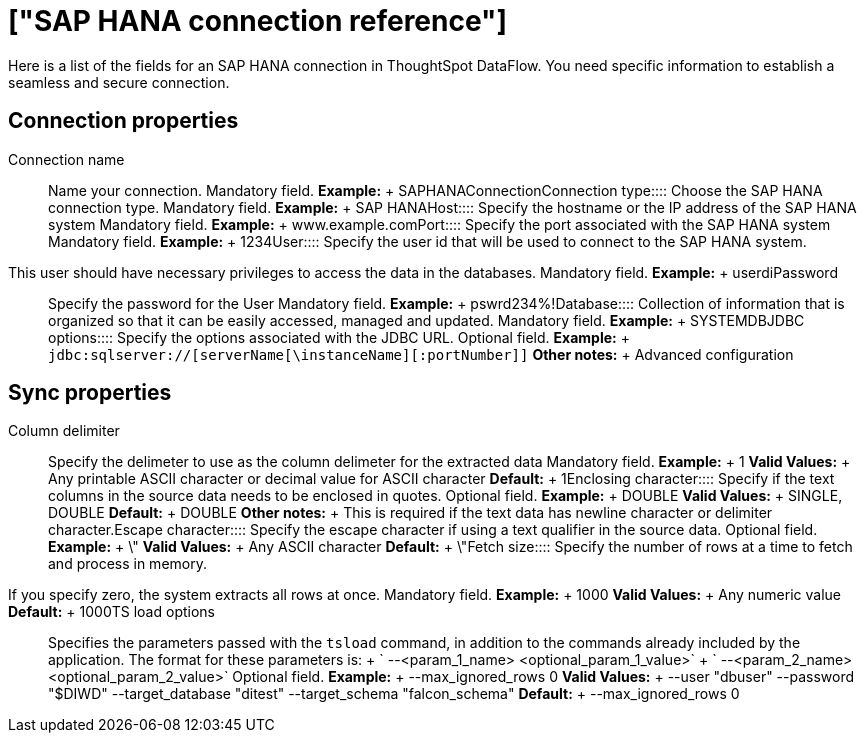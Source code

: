 = ["SAP HANA connection reference"]
:last_updated: 07/7/2020
:permalink: /:collection/:path.html
:sidebar: mydoc_sidebar
:summary: Learn about the fields used to create an SAP HANA Server Enterprise connection with ThoughtSpot DataFlow.

Here is a list of the fields for an SAP HANA connection in ThoughtSpot DataFlow.
You need specific information to establish a seamless and secure connection.

== Connection properties
+++<dlentry id="dataflow-sap-hana-conn-connection-name">+++Connection name:::: Name your connection. Mandatory field. *Example:* + SAPHANAConnection+++</dlentry>++++++<dlentry id="dataflow-sap-hana-conn-connection-type">+++Connection type:::: Choose the SAP HANA connection type. Mandatory field. *Example:* + SAP HANA+++</dlentry>++++++<dlentry id="dataflow-sap-hana-conn-host">+++Host:::: Specify the hostname or the IP address of the SAP HANA system Mandatory field. *Example:* + www.example.com+++</dlentry>++++++<dlentry id="dataflow-sap-hana-conn-port">+++Port:::: Specify the port associated with the SAP HANA system Mandatory field. *Example:* + 1234+++</dlentry>++++++<dlentry id="dataflow-sap-hana-conn-user">+++User::::
Specify the user id that will be used to connect to the SAP HANA system.
This user should have necessary privileges to access the data in the databases. Mandatory field. *Example:* + userdi+++</dlentry>++++++<dlentry id="dataflow-sap-hana-conn-password">+++Password:::: Specify the password for the User Mandatory field. *Example:* + pswrd234%!+++</dlentry>++++++<dlentry id="dataflow-sap-hana-conn-database">+++Database:::: Collection of information that is organized so that it can be easily accessed, managed and updated. Mandatory field. *Example:* + SYSTEMDB+++</dlentry>++++++<dlentry id="dataflow-sap-hana-conn-jdbc-options">+++JDBC options:::: Specify the options associated with the JDBC URL. Optional field. *Example:* + `jdbc:sqlserver://[serverName[\instanceName][:portNumber]]` *Other notes:* + Advanced configuration+++</dlentry>+++

== Sync properties
+++<dlentry id="dataflow-sap-hana-sync-column-delimiter">+++Column delimiter:::: Specify the delimeter to use as the column delimeter for the extracted data Mandatory field. *Example:* + 1 *Valid Values:* + Any printable ASCII character or decimal value for ASCII character *Default:* + 1+++</dlentry>++++++<dlentry id="dataflow-sap-hana-sync-enclosing-character">+++Enclosing character:::: Specify if the text columns in the source data needs to be enclosed in quotes. Optional field. *Example:* + DOUBLE *Valid Values:* + SINGLE, DOUBLE *Default:* + DOUBLE *Other notes:* + This is required if the text data has newline character or delimiter character.+++</dlentry>++++++<dlentry id="dataflow-sap-hana-sync-escape-character">+++Escape character:::: Specify the escape character if using a text qualifier in the source data. Optional field. *Example:* + \" *Valid Values:* + Any ASCII character *Default:* + \"+++</dlentry>++++++<dlentry id="dataflow-sap-hana-sync-fetch-size">+++Fetch size::::
Specify the number of rows at a time to fetch and process in memory.
If you specify zero, the system extracts all rows at once. Mandatory field. *Example:* + 1000 *Valid Values:* + Any numeric value *Default:* + 1000+++</dlentry>++++++<dlentry id="dataflow-sap-hana-sync-ts-load-options">+++TS load options::::
Specifies the parameters passed with the `tsload` command, in addition to the commands already included by the application.
The format for these parameters is: + ` --<param_1_name> <optional_param_1_value>` + ` --<param_2_name> <optional_param_2_value>` Optional field. *Example:* + --max_ignored_rows 0 *Valid Values:* + --user "dbuser" --password "$DIWD" --target_database "ditest" --target_schema "falcon_schema" *Default:* + --max_ignored_rows 0+++</dlentry>+++
